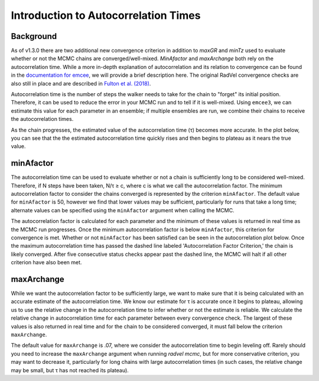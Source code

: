.. _autocorrintro:

Introduction to Autocorrelation Times
===============

.. _background:

Background
++++++++++++

As of v1.3.0 there are two additional new convergence criterion in addition to `maxGR` and `minTz` used to evaluate whether or not the MCMC chains are converged/well-mixed.
`MinAfactor` and `maxArchange` both rely on the autocorrelation time. While a more in-depth
explanation of autocorrelation and its relation to convergence can be found in the
`documentation for emcee <https://emcee.readthedocs.io/en/stable/tutorials/autocorr/>`_, we will provide a brief
description here. The original RadVel convergence checks are also still in place and are described in `Fulton et al. (2018) <https://ui.adsabs.harvard.edu/abs/2018PASP..130d4504F/abstract>`_.

Autocorrelation time is the number of steps the walker needs to take for the chain to "forget" its initial position.
Therefore, it can be used to reduce the error in your MCMC run and to tell if it is well-mixed. Using ``emcee3``, we can
estimate this value for each parameter in an ensemble; if multiple ensembles are run, we combine their chains to receive
the autocorrelation times.

As the chain progresses, the estimated value of the autocorrelation time (τ) becomes more accurate. In the plot below,
you can see that the the estimated autocorrelation time quickly rises and then begins to plateau as it nears the true
value.

.. image:: plots/plateau.png

minAfactor
+++++++++++

The autocorrelation time can be used to evaluate whether or not a chain is sufficiently long to be considered well-mixed. Therefore, if N steps have been
taken, N/τ ≥ c, where c is what we call the autocorrelation factor. The minimum autocorrelation factor to consider the
chains converged is represented by the criterion ``minAfactor``. The default value for ``minAfactor`` is 50, however we find
that lower values may be sufficient, particularly for runs that take a long time; alternate values can be specified
using the ``minAfactor`` argument when calling the MCMC.

The autocorrelation factor is calculated for each parameter and the minimum of these values
is returned in real time as the MCMC run progresses.
Once the minimum autocorrelation factor is below ``minAfactor``, this criterion
for convergence is met. Whether or not ``minAfactor`` has been satisfied can be seen in the autocorrelation plot below. Once the
maximum autocorrelation time has passed the dashed line labeled 'Autocorrelation Factor Criterion,' the chain is likely converged. After five consecutive status checks appear past the dashed line, the MCMC will halt if all other criterion have also been met.

.. image:: plots/minAfactor.png

maxArchange
+++++++++++++++++

While we want the autocorrelation factor to be sufficiently large, we want to make sure that it is being calculated with
an accurate estimate of the autocorrelation time. We know our estimate for τ is accurate once it begins to plateau,
allowing us to use the relative change in the autocorrelation time to infer whether or not the estimate is reliable.
We calculate the relative change in autocorrelation time for each parameter between every convergence check. The largest
of these values is also returned in real time and for the chain to be considered converged, it must fall below the
criterion ``maxArchange``.

The default value for ``maxArchange`` is .07, where we consider the autocorrelation time to begin leveling off. Rarely should
you need to increase the ``maxArchange`` argument when running `radvel mcmc`, but for more conservative criterion, you may
want to decrease it, particularly for long chains with large autocorrelation times (in such cases, the relative change
may be small, but τ has not reached its plateau).
